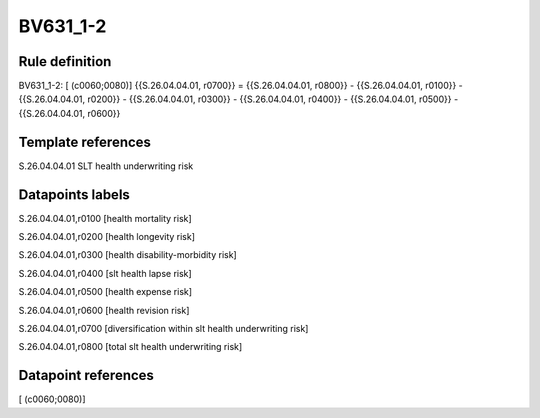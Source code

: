 =========
BV631_1-2
=========

Rule definition
---------------

BV631_1-2: [ (c0060;0080)] {{S.26.04.04.01, r0700}} = {{S.26.04.04.01, r0800}} - {{S.26.04.04.01, r0100}} - {{S.26.04.04.01, r0200}} - {{S.26.04.04.01, r0300}} - {{S.26.04.04.01, r0400}} - {{S.26.04.04.01, r0500}} - {{S.26.04.04.01, r0600}}


Template references
-------------------

S.26.04.04.01 SLT health underwriting risk


Datapoints labels
-----------------

S.26.04.04.01,r0100 [health mortality risk]

S.26.04.04.01,r0200 [health longevity risk]

S.26.04.04.01,r0300 [health disability-morbidity risk]

S.26.04.04.01,r0400 [slt health lapse risk]

S.26.04.04.01,r0500 [health expense risk]

S.26.04.04.01,r0600 [health revision risk]

S.26.04.04.01,r0700 [diversification within slt health underwriting risk]

S.26.04.04.01,r0800 [total slt health underwriting risk]



Datapoint references
--------------------

[ (c0060;0080)]